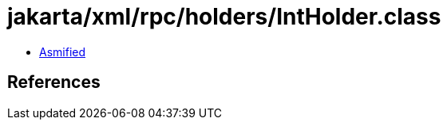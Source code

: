 = jakarta/xml/rpc/holders/IntHolder.class

 - link:IntHolder-asmified.java[Asmified]

== References


